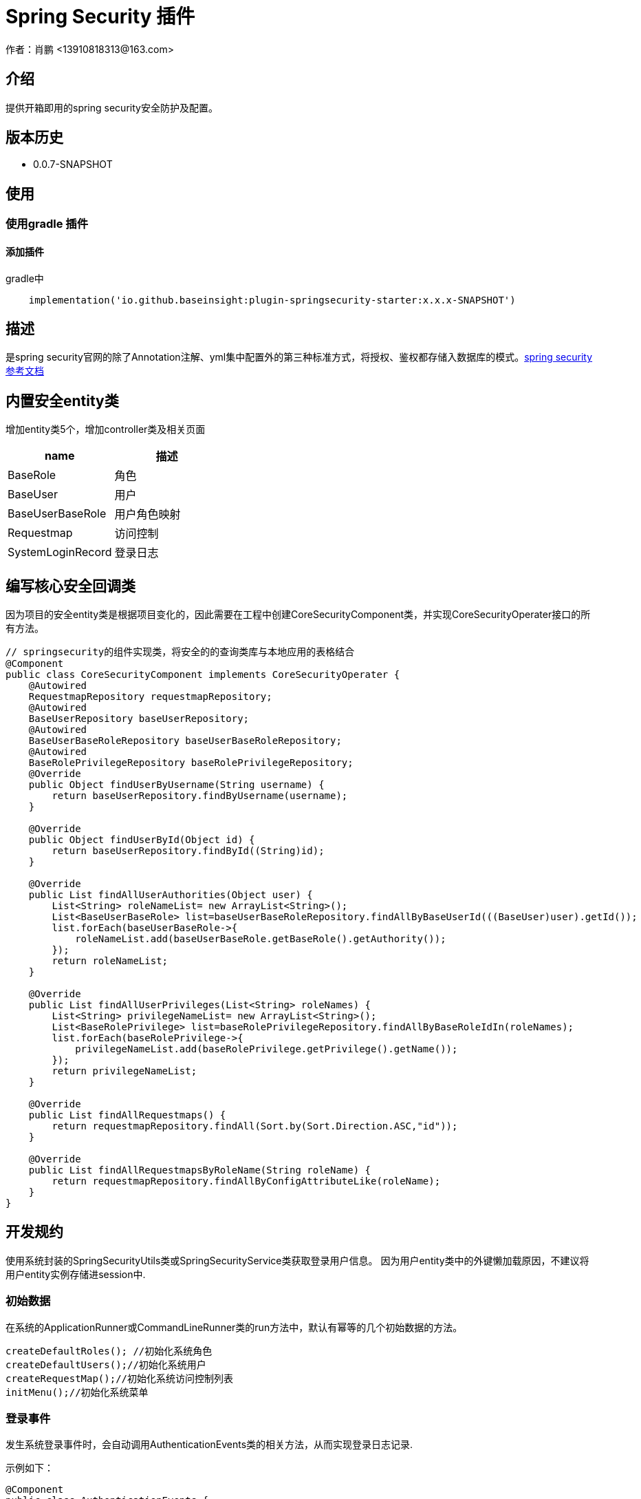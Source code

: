 = Spring Security 插件
作者：肖鹏 <13910818313@163.com>

:source-highlighter: highlight.js
:imagesdir: images
:sourcedir: ../../main/java
:build-gradle: ../../../build.gradle

[[介绍]]
== 介绍
提供开箱即用的spring security安全防护及配置。

[[版本历史]]

== 版本历史

*  0.0.7-SNAPSHOT

[[使用]]
== 使用

=== 使用gradle 插件

==== 添加插件
gradle中
[source,groovy]
----
    implementation('io.github.baseinsight:plugin-springsecurity-starter:x.x.x-SNAPSHOT')
----
[[描述]]
== 描述

是spring security官网的除了Annotation注解、yml集中配置外的第三种标准方式，将授权、鉴权都存储入数据库的模式。link:https://docs.spring.io/spring-security/reference/index.html[spring security参考文档]


[[内置安全entity类]]
== 内置安全entity类

增加entity类5个，增加controller类及相关页面

[format="csv", options="header"]
|===
name,描述
BaseRole,角色
BaseUser,用户
BaseUserBaseRole,用户角色映射
Requestmap,访问控制
SystemLoginRecord,登录日志
|===

== 编写核心安全回调类

因为项目的安全entity类是根据项目变化的，因此需要在工程中创建CoreSecurityComponent类，并实现CoreSecurityOperater接口的所有方法。

[source,java]
----
// springsecurity的组件实现类，将安全的的查询类库与本地应用的表格结合
@Component
public class CoreSecurityComponent implements CoreSecurityOperater {
    @Autowired
    RequestmapRepository requestmapRepository;
    @Autowired
    BaseUserRepository baseUserRepository;
    @Autowired
    BaseUserBaseRoleRepository baseUserBaseRoleRepository;
    @Autowired
    BaseRolePrivilegeRepository baseRolePrivilegeRepository;
    @Override
    public Object findUserByUsername(String username) {
        return baseUserRepository.findByUsername(username);
    }

    @Override
    public Object findUserById(Object id) {
        return baseUserRepository.findById((String)id);
    }

    @Override
    public List findAllUserAuthorities(Object user) {
        List<String> roleNameList= new ArrayList<String>();
        List<BaseUserBaseRole> list=baseUserBaseRoleRepository.findAllByBaseUserId(((BaseUser)user).getId());
        list.forEach(baseUserBaseRole->{
            roleNameList.add(baseUserBaseRole.getBaseRole().getAuthority());
        });
        return roleNameList;
    }

    @Override
    public List findAllUserPrivileges(List<String> roleNames) {
        List<String> privilegeNameList= new ArrayList<String>();
        List<BaseRolePrivilege> list=baseRolePrivilegeRepository.findAllByBaseRoleIdIn(roleNames);
        list.forEach(baseRolePrivilege->{
            privilegeNameList.add(baseRolePrivilege.getPrivilege().getName());
        });
        return privilegeNameList;
    }

    @Override
    public List findAllRequestmaps() {
        return requestmapRepository.findAll(Sort.by(Sort.Direction.ASC,"id"));
    }

    @Override
    public List findAllRequestmapsByRoleName(String roleName) {
        return requestmapRepository.findAllByConfigAttributeLike(roleName);
    }
}

----

[[开发规约]]
== 开发规约

使用系统封装的SpringSecurityUtils类或SpringSecurityService类获取登录用户信息。
因为用户entity类中的外键懒加载原因，不建议将用户entity实例存储进session中.

=== 初始数据

在系统的ApplicationRunner或CommandLineRunner类的run方法中，默认有幂等的几个初始数据的方法。

        createDefaultRoles(); //初始化系统角色
        createDefaultUsers();//初始化系统用户
        createRequestMap();//初始化系统访问控制列表
        initMenu();//初始化系统菜单

=== 登录事件

发生系统登录事件时，会自动调用AuthenticationEvents类的相关方法，从而实现登录日志记录.

示例如下：

[source,java]
----
@Component
public class AuthenticationEvents {
    @EventListener
    public void onSuccess(AuthenticationSuccessEvent success) {
        // ...
        Object source=success.getSource();
        if(source instanceof UsernamePasswordAuthenticationToken){
            UsernamePasswordAuthenticationToken usernamePasswordAuthenticationToken=(UsernamePasswordAuthenticationToken)source;
            User user=(User) usernamePasswordAuthenticationToken.getPrincipal();
            user.getUsername();
            WebAuthenticationDetails webAuthenticationDetails= (WebAuthenticationDetails)usernamePasswordAuthenticationToken.getDetails();
            if(webAuthenticationDetails!=null){
                webAuthenticationDetails.getRemoteAddress();
                webAuthenticationDetails.getSessionId();
            }
        }
        if(source instanceof AccessToken){
            AccessToken accessToken=(AccessToken)source;
            User user=(User) accessToken.getPrincipal();
            user.getUsername();
        }
        System.out.println(success.toString());
    }

    @EventListener
    public void onFailure(AbstractAuthenticationFailureEvent failures) {
        Object source=failures.getSource();
        if(source instanceof UsernamePasswordAuthenticationToken){
            UsernamePasswordAuthenticationToken usernamePasswordAuthenticationToken=(UsernamePasswordAuthenticationToken) source;
        }
        if(source instanceof AccessToken){
            AccessToken accessToken=(AccessToken)source;
        }
        Exception exception=failures.getException();
        System.out.println(failures.toString());
    }
}
----

=== 获取当前登录用户

使用注入的springSecurityService获取当前登录用户:

    BaseUser currentUser=baseUserRepository.findById(gbSpringSecurityService.principal.id);

=== 当前用户鉴权操作

使用SpringSecurityUtils类进行用户权限鉴别.

    println SpringSecurityUtils.getPrincipalAuthorities();
    println SpringSecurityUtils.ifAnyGranted("ROLE_USER,ROLE_ADMIN");
    println SpringSecurityUtils.ifAllGranted("ROLE_USER,ROLE_ADMIN");
    println SpringSecurityUtils.ifNotGranted("ROLE_USER,ROLE_ADMIN");

==== controller中

使用注入的sessionRegistry获取当前登录系统的用户数目。

    println sessionRegistry.allPrincipals*.username;


同时在线用户数目，有application.yml中的sessionAuthenticationStrategy部分的配置决定.

    base:
        springsecurity:
          sessionAuthenticationStrategy:
            maximumSessions: 1  #//-1 为不限,1为只可登录一个用户实例   不可为0
            maxSessionsPreventsLogin: false  #// true 为后登陆用户异常，false 为先登陆用户session过期
            expiredUrl: /login/concurrentSession  #为先登陆用户session过期，引导至此路径


[[提供辅助类]]
== 提供辅助类

提供辅助类：
[source,groovy]
----
SpringSecurityUtils类
静态方法
    ifAllGranted(String roles)    当前用户是否全部授予角色
    ifNotGranted(String roles)   当前用户是否全部未授予角色
    ifAnyGranted(String roles)   当前用户是否授予其中任一角色
    isAjax(HttpServletRequest request)   当前是否ajax请求
    reauthenticate(String username, String password)  重新认证
    PasswordEncoder findPasswordEncoder(String algorithm)  //获取指定算法的PasswordEncoder
SpringSecurityService类
需要使用@Autowired 注入
    getPrincipal()        获取当前登录principal ，匿名用户为字符串 anonymous
    注意：登录用户为 CoreUser 的实例
    getCurrentUser()   获取当前用户实例 （BaseUser）
    encodePassword(String password)
    encodePassword(String password, Object salt = null)
    isLoggedIn()
    clearCachedRequestmaps()   清除当前缓存的访问控制列表
    PasswordEncoder findPasswordEncoder(String algorithm)  //获取指定算法的PasswordEncoder
----

== 启用cors的处理

默认系统已启用cors

修改application.yml中的 cors值为 enable或disable
[source,yml]
----
base:
    springsecurity:
      cors: disable
----

== 国密算法支持

增加国密算法SM3，SM4的支持

=== 修改application.yml文件

----
base:
    springsecurity:
      password:
        encodeHashAsBase64: false
        algorithm: SM3 # bcrypt,pbkdf2,SHA-512,SHA-384,SHA-256,SHA-224,SHA-1,MD5,MD2,SM3,SM4
        sm4Key: 86C63180C2806ED1F47B859EE501215C
----

TIP: sm4Key也可不设置，则会默认使用内置的32位16进制密钥。

加密后的效果
----
admin:{SM3}dc1fd00e3eeeb940ff46f457bf97d66ba7fcc36e0b20802383de142860e76ae6
user:{SM3}92e7fbdcca8b9f36be0638e48e77cbeeb49ef15886b6cd12d46e09d74a232a81
----

TIP:其中的{idForEncode} 是springsecurity的DelegatingPasswordEncoder类添加的，后面是加密后的字符


=== 配置去掉加密后的算法标识

spring security5后，加密的字符串前面会自动添加算法标识{math}，如{bcrypt}$2a$10$e8zurQgiO8s5O6rYwMUF..XapBU1WqWi8fmZ895z4lnW8QliEDWYW

可以在application.yml中添加如下配置，去除算法标识，以便与遗留系统集成

----
base:
  springsecurity:
    password:
        withoutIdPrefix: true
----

TIP: 携带算法标识是一个很好的习惯，不推荐将其摘除。可以采用中间视图的形式绕开标识问题与遗留系统集成。

=== 修改系统的密码加密

系统中的用户密码加密在BaseUser这个entity类中

----
    @jakarta.persistence.PrePersist
    public void prePersist() {
        encodePassword();
    }

    @jakarta.persistence.PreUpdate
    public void preUpdate() {
        if(!password.equals(passwordTransient)){
            encodePassword();
        }
    }
       protected void encodePassword() {
        password = ((PasswordEncoder)SpringUtils.getBean("passwordEncoder")).encode(password);
    }
----



=== JWT方案

参看 link:./springSecurityRest.html[ Spring Security REST 解决方案]

== 可修改配置
默认系统已进行的基本安全配置，若希望修改，可参照如下在yml文件中逐一变更
[source,yml]
----
#spring security
security.basic.enabled: false
base:
    springsecurity:
      csrf: disable
      cors: disable
      frameOptions: disabled   #disabled,deny,sameOrigin
      csrf: disable
      cors: enable
      corsConfig:
        allowCredentials: true # true or false
        allowedOrigins:  '*'  # * or http://localhost:8080
        allowedHeaders:  '*'  #
        allowedMethods:  '*' # GET,POST or *
        corsPath: /**
      headers:
        - {Access-Control-Expose-Headers: WWW-Authenticate,Authorization,Set-Cookie,X-Frame-Options}
        - {Access-Control-Max-Age: 3600}
      ajaxHeader: X-Requested-With
      password:
        encodeHashAsBase64: false
        algorithm: bcrypt # bcrypt,pbkdf2,SHA-512,SHA-384,SHA-256,SHA-224,SHA-1,MD5,MD2
      securityConfigType :  Requestmap
      userLookup:
        userDomainClassName: org.yunchen.gb.example.demo.domain.core.BaseUser
        authorityJoinClassName: org.yunchen.gb.example.demo.domain.core.BaseUserBaseRole
      authority.className: org.yunchen.gb.example.demo.domain.core.BaseRole
      requestMap.className: org.yunchen.gb.example.demo.domain.core.Requestmap
      apf:     #/** authenticationProcessingFilter */
        filterProcessesUrl: /login/authenticate
      auth:
        loginFormUrl: /login/auth
        alreadyLogin: /login/alreadyLogin #注释此行，则不再做当前session是否登录检查
        useForward: false
      adh:     #/*accessDeniedHandler*/
        errorPage: /login/denied
        ajaxErrorPage: /login/ajaxDenied
        useForward: true
      failureHandler:
        defaultFailureUrl: /login/authfail
        defaultAjaxFailureUrl: /login/authajaxfail
      successHandler:
        defaultTargetUrl: /workspace/index  #登录成功后，若没有rediretUrl则引导进此url
        ajaxSuccessUrl: /login/ajaxSuccess
        #如注释systemloginRecord 则不进行登录日志记录
        systemloginRecord: org.yunchen.gb.example.demo.domain.core.SystemLoginRecord
      logout:
        afterLogoutUrl: /
        filterProcessesUrl: /logoff
      sessionAuthenticationStrategy:
        maximumSessions: 1  #//-1 为不限,1为只可登录一个用户实例   不可为0
        maxSessionsPreventsLogin: false  #// true 为后登陆用户异常，false 为先登陆用户被踢出
        expiredUrl: /login/concurrentSession
----